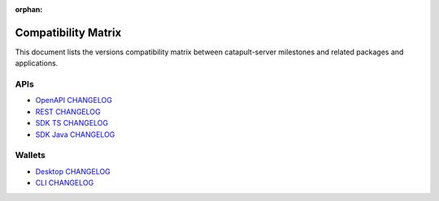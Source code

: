 :orphan:

####################
Compatibility Matrix
####################

This document lists the versions compatibility matrix between catapult-server milestones and related packages and applications.

*****
APIs
*****

.. csv-table::
    :header: "Milestone", "OpenAPI", "Rest", "SDK TS", "SDK Java"
    :delim: ;

    `v0.10.0.1 <https://github.com/nemtech/catapult-server/blob/main/CHANGELOG.md#01001---18-sep-2020>`_; v0.10.0; v2.0.0; v0.21.0; v0.21.0
    `v0.9.6.4 <https://github.com/nemtech/catapult-server/blob/main/CHANGELOG.md#0964---27-jul-2020>`_; v0.9.6; v1.2.1; v0.20.7; v0.20.3
    `v0.9.6.3 <https://github.com/nemtech/catapult-server/blob/main/CHANGELOG.md#0963---10-jul-2020>`_; v0.9.4; v1.1.3; v0.20.6; v0.20.2
    `v0.9.5.1 <https://github.com/nemtech/catapult-server/blob/main/CHANGELOG.md#0951---22-may-2020>`_; v0.8.11; v1.0.20.50; v0.19.2; v0.19.0
    `v0.9.4.1 <https://github.com/nemtech/catapult-server/blob/main/CHANGELOG.md#0941---23-april-2020>`_; v0.8.11; v1.0.20.31; v0.18.0; v0.17.2

- `OpenAPI CHANGELOG <https://github.com/nemtech/symbol-openapi/blob/main/CHANGELOG.md>`_
- `REST CHANGELOG <https://github.com/nemtech/catapult-rest/blob/main/CHANGELOG.md>`_
- `SDK TS CHANGELOG <https://github.com/nemtech/symbol-sdk-typescript-javascript/blob/main/CHANGELOG.md>`_
- `SDK Java CHANGELOG <https://github.com/nemtech/symbol-sdk-java/blob/main/CHANGELOG.md>`_

*******
Wallets
*******

.. csv-table::
    :header: "Milestone", "Desktop", "CLI"
    :delim: ;

    `v0.9.6.4`_; v0.12.1;
    `v0.9.6.3`_; v0.12; v0.21.1
    `v0.9.5.1`_; v0.10.0; v0.20.2
    `v0.9.4.1`_; v0.9.11; v0.19.4

- `Desktop CHANGELOG <https://github.com/nemgrouplimited/symbol-desktop-wallet/blob/main/CHANGELOG.md>`_
- `CLI CHANGELOG <https://github.com/nemtech/symbol-cli/blob/main/CHANGELOG.md>`_
